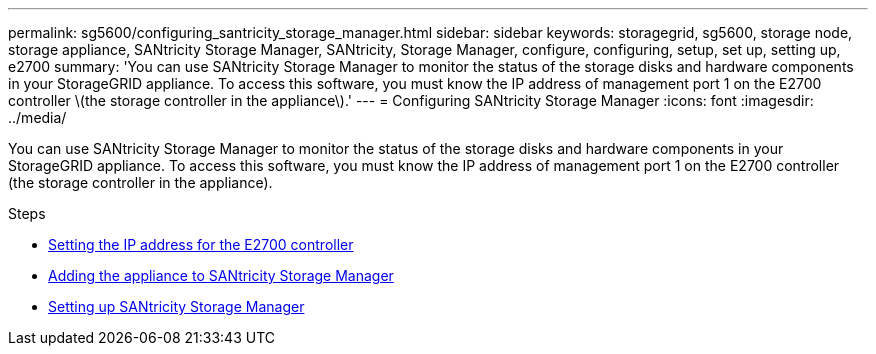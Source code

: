 ---
permalink: sg5600/configuring_santricity_storage_manager.html
sidebar: sidebar
keywords: storagegrid, sg5600, storage node, storage appliance, SANtricity Storage Manager, SANtricity, Storage Manager, configure, configuring, setup, set up, setting up, e2700
summary: 'You can use SANtricity Storage Manager to monitor the status of the storage disks and hardware components in your StorageGRID appliance. To access this software, you must know the IP address of management port 1 on the E2700 controller \(the storage controller in the appliance\).'
---
= Configuring SANtricity Storage Manager
:icons: font
:imagesdir: ../media/

[.lead]
You can use SANtricity Storage Manager to monitor the status of the storage disks and hardware components in your StorageGRID appliance. To access this software, you must know the IP address of management port 1 on the E2700 controller (the storage controller in the appliance).

.Steps

* xref:setting_ip_address_for_e2700_controller.adoc[Setting the IP address for the E2700 controller]
* xref:adding_appliance_to_santricity_storage_manager.adoc[Adding the appliance to SANtricity Storage Manager]
* xref:setting_up_santricity_storage_manager.adoc[Setting up SANtricity Storage Manager]
